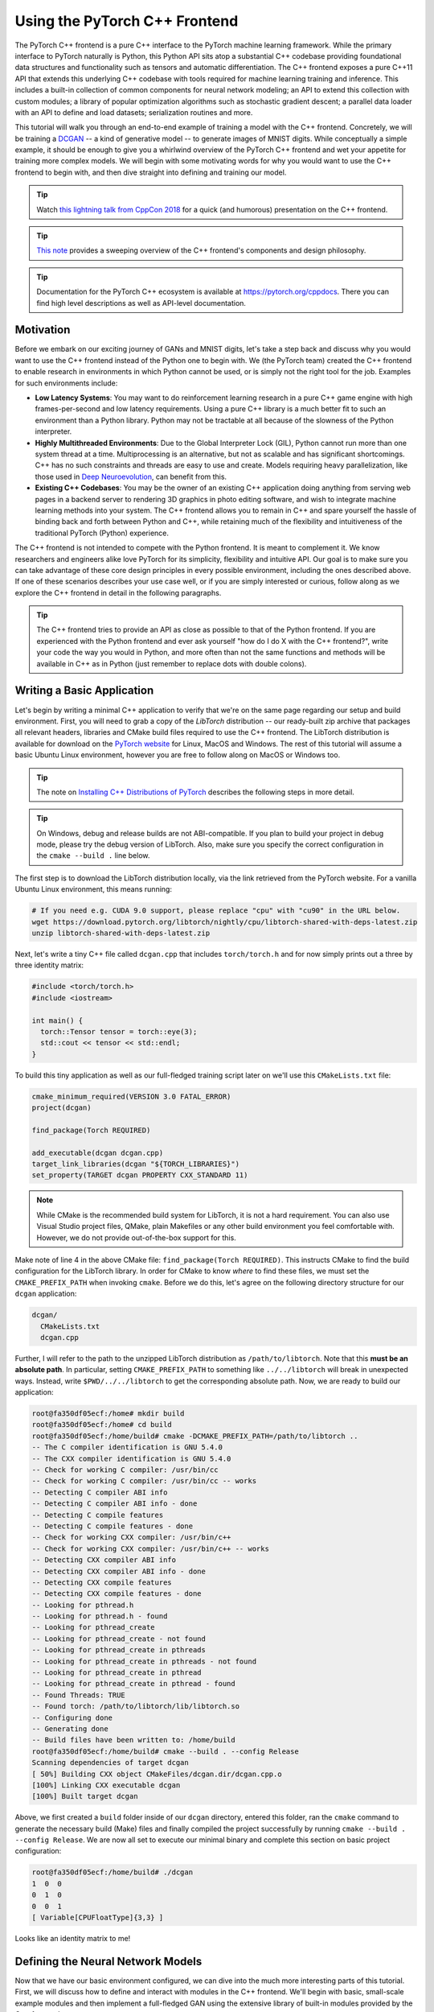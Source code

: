 Using the PyTorch C++ Frontend
==============================

The PyTorch C++ frontend is a pure C++ interface to the PyTorch machine learning
framework. While the primary interface to PyTorch naturally is Python, this
Python API sits atop a substantial C++ codebase providing foundational data
structures and functionality such as tensors and automatic differentiation. The
C++ frontend exposes a pure C++11 API that extends this underlying C++ codebase
with tools required for machine learning training and inference. This includes a
built-in collection of common components for neural network modeling; an API to
extend this collection with custom modules; a library of popular optimization
algorithms such as stochastic gradient descent; a parallel data loader with an
API to define and load datasets; serialization routines and more.

This tutorial will walk you through an end-to-end example of training a model
with the C++ frontend. Concretely, we will be training a `DCGAN
<https://arxiv.org/abs/1511.06434>`_ -- a kind of generative model -- to
generate images of MNIST digits. While conceptually a simple example, it should
be enough to give you a whirlwind overview of the PyTorch C++ frontend and wet
your appetite for training more complex models. We will begin with some
motivating words for why you would want to use the C++ frontend to begin with,
and then dive straight into defining and training our model.

.. tip::

  Watch `this lightning talk from CppCon 2018
  <https://www.youtube.com/watch?v=auRPXMMHJzc>`_ for a quick (and humorous)
  presentation on the C++ frontend.

.. tip::

  `This note <https://pytorch.org/cppdocs/frontend.html>`_ provides a sweeping
  overview of the C++ frontend's components and design philosophy.

.. tip::

  Documentation for the PyTorch C++ ecosystem is available at
  https://pytorch.org/cppdocs. There you can find high level descriptions as
  well as API-level documentation.

Motivation
----------

Before we embark on our exciting journey of GANs and MNIST digits, let's take a
step back and discuss why you would want to use the C++ frontend instead of the
Python one to begin with. We (the PyTorch team) created the C++ frontend to
enable research in environments in which Python cannot be used, or is simply not
the right tool for the job. Examples for such environments include:

- **Low Latency Systems**: You may want to do reinforcement learning research in
  a pure C++ game engine with high frames-per-second and low latency
  requirements. Using a pure C++ library is a much better fit to such an
  environment than a Python library. Python may not be tractable at all because
  of the slowness of the Python interpreter.
- **Highly Multithreaded Environments**: Due to the Global Interpreter Lock
  (GIL), Python cannot run more than one system thread at a time.
  Multiprocessing is an alternative, but not as scalable and has significant
  shortcomings. C++ has no such constraints and threads are easy to use and
  create. Models requiring heavy parallelization, like those used in `Deep
  Neuroevolution <https://eng.uber.com/deep-neuroevolution/>`_, can benefit from
  this.
- **Existing C++ Codebases**: You may be the owner of an existing C++
  application doing anything from serving web pages in a backend server to
  rendering 3D graphics in photo editing software, and wish to integrate
  machine learning methods into your system. The C++ frontend allows you to
  remain in C++ and spare yourself the hassle of binding back and forth between
  Python and C++, while retaining much of the flexibility and intuitiveness of
  the traditional PyTorch (Python) experience.

The C++ frontend is not intended to compete with the Python frontend. It is
meant to complement it. We know researchers and engineers alike love PyTorch for
its simplicity, flexibility and intuitive API. Our goal is to make sure you can
take advantage of these core design principles in every possible environment,
including the ones described above. If one of these scenarios describes your use
case well, or if you are simply interested or curious, follow along as we
explore the C++ frontend in detail in the following paragraphs.

.. tip::

	The C++ frontend tries to provide an API as close as possible to that of the
	Python frontend. If you are experienced with the Python frontend and ever ask
	yourself "how do I do X with the C++ frontend?", write your code the way you
	would in Python, and more often than not the same functions and methods will
	be available in C++ as in Python (just remember to replace dots with double
	colons).

Writing a Basic Application
---------------------------

Let's begin by writing a minimal C++ application to verify that we're on the
same page regarding our setup and build environment. First, you will need to
grab a copy of the *LibTorch* distribution -- our ready-built zip archive that
packages all relevant headers, libraries and CMake build files required to use
the C++ frontend. The LibTorch distribution is available for download on the
`PyTorch website <https://pytorch.org/get-started/locally/>`_ for Linux, MacOS
and Windows. The rest of this tutorial will assume a basic Ubuntu Linux
environment, however you are free to follow along on MacOS or Windows too.

.. tip::

  The note on `Installing C++ Distributions of PyTorch
  <https://pytorch.org/cppdocs/installing.html>`_ describes the following steps
  in more detail.

.. tip::
  On Windows, debug and release builds are not ABI-compatible. If you plan to
  build your project in debug mode, please try the debug version of LibTorch.
  Also, make sure you specify the correct configuration in the ``cmake --build .``
  line below.

The first step is to download the LibTorch distribution locally, via the link
retrieved from the PyTorch website. For a vanilla Ubuntu Linux environment, this
means running:

.. code-block:: shell

  # If you need e.g. CUDA 9.0 support, please replace "cpu" with "cu90" in the URL below.
  wget https://download.pytorch.org/libtorch/nightly/cpu/libtorch-shared-with-deps-latest.zip
  unzip libtorch-shared-with-deps-latest.zip

Next, let's write a tiny C++ file called ``dcgan.cpp`` that includes
``torch/torch.h`` and for now simply prints out a three by three identity
matrix:

.. code-block:: cpp

  #include <torch/torch.h>
  #include <iostream>

  int main() {
    torch::Tensor tensor = torch::eye(3);
    std::cout << tensor << std::endl;
  }

To build this tiny application as well as our full-fledged training script later
on we'll use this ``CMakeLists.txt`` file:

.. code-block:: cmake

  cmake_minimum_required(VERSION 3.0 FATAL_ERROR)
  project(dcgan)

  find_package(Torch REQUIRED)

  add_executable(dcgan dcgan.cpp)
  target_link_libraries(dcgan "${TORCH_LIBRARIES}")
  set_property(TARGET dcgan PROPERTY CXX_STANDARD 11)

.. note::

  While CMake is the recommended build system for LibTorch, it is not a hard
  requirement. You can also use Visual Studio project files, QMake, plain
  Makefiles or any other build environment you feel comfortable with. However,
  we do not provide out-of-the-box support for this.

Make note of line 4 in the above CMake file: ``find_package(Torch REQUIRED)``.
This instructs CMake to find the build configuration for the LibTorch library.
In order for CMake to know *where* to find these files, we must set the
``CMAKE_PREFIX_PATH`` when invoking ``cmake``. Before we do this, let's agree on
the following directory structure for our ``dcgan`` application:

.. code-block:: shell

  dcgan/
    CMakeLists.txt
    dcgan.cpp

Further, I will refer to the path to the unzipped LibTorch distribution as
``/path/to/libtorch``. Note that this **must be an absolute path**. In
particular, setting ``CMAKE_PREFIX_PATH`` to something like ``../../libtorch``
will break in unexpected ways. Instead, write ``$PWD/../../libtorch`` to get the
corresponding absolute path. Now, we are ready to build our application:

.. code-block:: shell

  root@fa350df05ecf:/home# mkdir build
  root@fa350df05ecf:/home# cd build
  root@fa350df05ecf:/home/build# cmake -DCMAKE_PREFIX_PATH=/path/to/libtorch ..
  -- The C compiler identification is GNU 5.4.0
  -- The CXX compiler identification is GNU 5.4.0
  -- Check for working C compiler: /usr/bin/cc
  -- Check for working C compiler: /usr/bin/cc -- works
  -- Detecting C compiler ABI info
  -- Detecting C compiler ABI info - done
  -- Detecting C compile features
  -- Detecting C compile features - done
  -- Check for working CXX compiler: /usr/bin/c++
  -- Check for working CXX compiler: /usr/bin/c++ -- works
  -- Detecting CXX compiler ABI info
  -- Detecting CXX compiler ABI info - done
  -- Detecting CXX compile features
  -- Detecting CXX compile features - done
  -- Looking for pthread.h
  -- Looking for pthread.h - found
  -- Looking for pthread_create
  -- Looking for pthread_create - not found
  -- Looking for pthread_create in pthreads
  -- Looking for pthread_create in pthreads - not found
  -- Looking for pthread_create in pthread
  -- Looking for pthread_create in pthread - found
  -- Found Threads: TRUE
  -- Found torch: /path/to/libtorch/lib/libtorch.so
  -- Configuring done
  -- Generating done
  -- Build files have been written to: /home/build
  root@fa350df05ecf:/home/build# cmake --build . --config Release
  Scanning dependencies of target dcgan
  [ 50%] Building CXX object CMakeFiles/dcgan.dir/dcgan.cpp.o
  [100%] Linking CXX executable dcgan
  [100%] Built target dcgan

Above, we first created a ``build`` folder inside of our ``dcgan`` directory,
entered this folder, ran the ``cmake`` command to generate the necessary build
(Make) files and finally compiled the project successfully by running ``cmake
--build . --config Release``. We are now all set to execute our minimal binary
and complete this section on basic project configuration:

.. code-block:: shell

  root@fa350df05ecf:/home/build# ./dcgan
  1  0  0
  0  1  0
  0  0  1
  [ Variable[CPUFloatType]{3,3} ]

Looks like an identity matrix to me!

Defining the Neural Network Models
----------------------------------

Now that we have our basic environment configured, we can dive into the much
more interesting parts of this tutorial. First, we will discuss how to define
and interact with modules in the C++ frontend. We'll begin with basic,
small-scale example modules and then implement a full-fledged GAN using the
extensive library of built-in modules provided by the C++ frontend.

Module API Basics
^^^^^^^^^^^^^^^^^

In line with the Python interface, neural networks based on the C++ frontend are
composed of reusable building blocks called *modules*. There is a base module
class from which all other modules are derived. In Python, this class is
``torch.nn.Module`` and in C++ it is ``torch::nn::Module``. Besides a
``forward()`` method that implements the algorithm the module encapsulates, a
module usually contains any of three kinds of sub-objects: parameters, buffers
and submodules.

Parameters and buffers store state in form of tensors. Parameters record
gradients, while buffers do not. Parameters are usually the trainable weights of
your neural network. Examples of buffers include means and variances for batch
normalization. In order to re-use particular blocks of logic and state, the
PyTorch API allows modules to be nested. A nested module is termed a
*submodule*.

Parameters, buffers and submodules must be explicitly registered. Once
registered, methods like ``parameters()`` or ``buffers()`` can be used to
retrieve a container of all parameters in the entire (nested) module hierarchy.
Similarly, methods like ``to(...)``, where e.g. ``to(torch::kCUDA)`` moves all
parameters and buffers from CPU to CUDA memory, work on the entire module
hierarchy.

Defining a Module and Registering Parameters
********************************************

To put these words into code, let's consider this simple module written in the
Python interface:

.. code-block:: python

  import torch

  class Net(torch.nn.Module):
    def __init__(self, N, M):
      super(Net, self).__init__()
      self.W = torch.nn.Parameter(torch.randn(N, M))
      self.b = torch.nn.Parameter(torch.randn(M))

    def forward(self, input):
      return torch.addmm(self.b, input, self.W)


In C++, it would look like this:

.. code-block:: cpp

  #include <torch/torch.h>

  struct Net : torch::nn::Module {
    Net(int64_t N, int64_t M) {
      W = register_parameter("W", torch::randn({N, M}));
      b = register_parameter("b", torch::randn(M));
    }
    torch::Tensor forward(torch::Tensor input) {
      return torch::addmm(b, input, W);
    }
    torch::Tensor W, b;
  };

Just like in Python, we define a class called ``Net`` (for simplicity here a
``struct`` instead of a ``class``) and derive it from the module base class.
Inside the constructor, we create tensors using ``torch::randn`` just like we
use ``torch.randn`` in Python. One interesting difference is how we register the
parameters. In Python, we wrap the tensors with the ``torch.nn.Parameter``
class, while in C++ we have to pass the tensor through the
``register_parameter`` method instead. The reason for this is that the Python
API can detect that an attribute is of type ``torch.nn.Parameter`` and
automatically registers such tensors. In C++, reflection is very limited, so a
more traditional (and less magical) approach is provided.

Registering Submodules and Traversing the Module Hierarchy
**********************************************************

In the same way we can register parameters, we can also register submodules. In
Python, submodules are automatically detected and registered when they are
assigned as an attribute of a module:

.. code-block:: python

  class Net(torch.nn.Module):
    def __init__(self, N, M):
        super(Net, self).__init__()
        # Registered as a submodule behind the scenes
        self.linear = torch.nn.Linear(N, M)
        self.another_bias = torch.nn.Parameter(torch.rand(M))

    def forward(self, input):
      return self.linear(input) + self.another_bias

This allows, for example, to use the ``parameters()`` method to recursively
access all parameters in our module hierarchy:

.. code-block:: python

  >>> net = Net(4, 5)
  >>> print(list(net.parameters()))
  [Parameter containing:
  tensor([0.0808, 0.8613, 0.2017, 0.5206, 0.5353], requires_grad=True), Parameter containing:
  tensor([[-0.3740, -0.0976, -0.4786, -0.4928],
          [-0.1434,  0.4713,  0.1735, -0.3293],
          [-0.3467, -0.3858,  0.1980,  0.1986],
          [-0.1975,  0.4278, -0.1831, -0.2709],
          [ 0.3730,  0.4307,  0.3236, -0.0629]], requires_grad=True), Parameter containing:
  tensor([ 0.2038,  0.4638, -0.2023,  0.1230, -0.0516], requires_grad=True)]

To register submodules in C++, use the aptly named ``register_module()`` method
to register a module like ``torch::nn::Linear``:

.. code-block:: cpp

  struct Net : torch::nn::Module {
    Net(int64_t N, int64_t M)
        : linear(register_module("linear", torch::nn::Linear(N, M))) {
      another_bias = register_parameter("b", torch::randn(M));
    }
    torch::Tensor forward(torch::Tensor input) {
      return linear(input) + another_bias;
    }
    torch::nn::Linear linear;
    torch::Tensor another_bias;
  };

.. tip::

  You can find the full list of available built-in modules like
  ``torch::nn::Linear``, ``torch::nn::Dropout`` or ``torch::nn::Conv2d`` in the
  documentation of the ``torch::nn`` namespace `here
  <https://pytorch.org/cppdocs/api/namespace_torch__nn.html>`_.

One subtlety about the above code is why the submodule was created in the
constructor's initializer list, while the parameter was created inside the
constructor body. There is a good reason for this, which we'll touch upon this
in the section on the C++ frontend's *ownership model* further below. The end
result, however, is that we can recursively access our module tree's parameters
just like in Python. Calling ``parameters()`` returns a
``std::vector<torch::Tensor>``, which we can iterate over:

.. code-block:: cpp

  int main() {
    Net net(4, 5);
    for (const auto& p : net.parameters()) {
      std::cout << p << std::endl;
    }
  }

which prints:

.. code-block:: shell

  root@fa350df05ecf:/home/build# ./dcgan
  0.0345
  1.4456
  -0.6313
  -0.3585
  -0.4008
  [ Variable[CPUFloatType]{5} ]
  -0.1647  0.2891  0.0527 -0.0354
  0.3084  0.2025  0.0343  0.1824
  -0.4630 -0.2862  0.2500 -0.0420
  0.3679 -0.1482 -0.0460  0.1967
  0.2132 -0.1992  0.4257  0.0739
  [ Variable[CPUFloatType]{5,4} ]
  0.01 *
  3.6861
  -10.1166
  -45.0333
  7.9983
  -20.0705
  [ Variable[CPUFloatType]{5} ]

with three parameters just like in Python. To also see the names of these
parameters, the C++ API provides a ``named_parameters()`` method which returns
an ``OrderedDict`` just like in Python:

.. code-block:: cpp

  Net net(4, 5);
  for (const auto& pair : net.named_parameters()) {
    std::cout << pair.key() << ": " << pair.value() << std::endl;
  }

which we can execute again to see the output:

.. code-block:: shell

  root@fa350df05ecf:/home/build# make && ./dcgan                                                                                                                                            11:13:48
  Scanning dependencies of target dcgan
  [ 50%] Building CXX object CMakeFiles/dcgan.dir/dcgan.cpp.o
  [100%] Linking CXX executable dcgan
  [100%] Built target dcgan
  b: -0.1863
  -0.8611
  -0.1228
  1.3269
  0.9858
  [ Variable[CPUFloatType]{5} ]
  linear.weight:  0.0339  0.2484  0.2035 -0.2103
  -0.0715 -0.2975 -0.4350 -0.1878
  -0.3616  0.1050 -0.4982  0.0335
  -0.1605  0.4963  0.4099 -0.2883
  0.1818 -0.3447 -0.1501 -0.0215
  [ Variable[CPUFloatType]{5,4} ]
  linear.bias: -0.0250
  0.0408
  0.3756
  -0.2149
  -0.3636
  [ Variable[CPUFloatType]{5} ]

.. note::

  `The documentation
  <https://pytorch.org/cppdocs/api/classtorch_1_1nn_1_1_module.html#exhale-class-classtorch-1-1nn-1-1-module>`_
  for ``torch::nn::Module`` contains the full list of methods that operate on
  the module hierarchy.

Running the Network in Forward Mode
***********************************

To execute the network in C++, we simply call the ``forward()`` method we
defined ourselves:

.. code-block:: cpp

  int main() {
    Net net(4, 5);
    std::cout << net.forward(torch::ones({2, 4})) << std::endl;
  }

which prints something like:

.. code-block:: shell

  root@fa350df05ecf:/home/build# ./dcgan
  0.8559  1.1572  2.1069 -0.1247  0.8060
  0.8559  1.1572  2.1069 -0.1247  0.8060
  [ Variable[CPUFloatType]{2,5} ]

Module Ownership
****************

At this point, we know how to define a module in C++, register parameters,
register submodules, traverse the module hierarchy via methods like
``parameters()`` and finally run the module's ``forward()`` method. While there
are many more methods, classes and topics to devour in the C++ API, I will refer
you to `docs <https://pytorch.org/cppdocs/api/namespace_torch__nn.html>`_ for
the full menu. We'll also touch upon some more concepts as we implement the
DCGAN model and end-to-end training pipeline in just a second. Before we do so,
let me briefly touch upon the *ownership model* the C++ frontend provides for
subclasses of ``torch::nn::Module``.

For this discussion, the ownership model refers to the way modules are stored
and passed around -- which determines who or what *owns* a particular module
instance. In Python, objects are always allocated dynamically (on the heap) and
have reference semantics. This is very easy to work with and straightforward to
understand. In fact, in Python, you can largely forget about where objects live
and how they get referenced, and focus on getting things done.

C++, being a lower level language, provides more options in this realm. This
increases complexity and heavily influences the design and ergonomics of the C++
frontend. In particular, for modules in the C++ frontend, we have the option of
using *either* value semantics *or* reference semantics. The first case is the
simplest and was shown in the examples thus far: module objects are allocated on
the stack and when passed to a function, can be either copied, moved (with
``std::move``) or taken by reference or by pointer:

.. code-block:: cpp

  struct Net : torch::nn::Module { };

  void a(Net net) { }
  void b(Net& net) { }
  void c(Net* net) { }

  int main() {
    Net net;
    a(net);
    a(std::move(net));
    b(net);
    c(&net);
  }

For the second case -- reference semantics -- we can use ``std::shared_ptr``.
The advantage of reference semantics is that, like in Python, it reduces the
cognitive overhead of thinking about how modules must be passed to functions and
how arguments must be declared (assuming you use ``shared_ptr`` everywhere).

.. code-block:: cpp

  struct Net : torch::nn::Module {};

  void a(std::shared_ptr<Net> net) { }

  int main() {
    auto net = std::make_shared<Net>();
    a(net);
  }

In our experience, researchers coming from dynamic languages greatly prefer
reference semantics over value semantics, even though the latter is more
"native" to C++. It is also important to note that ``torch::nn::Module``'s
design, in order to stay close to the ergonomics of the Python API, relies on
shared ownership. For example, take our earlier (here shortened) definition of
``Net``:

.. code-block:: cpp

  struct Net : torch::nn::Module {
    Net(int64_t N, int64_t M)
      : linear(register_module("linear", torch::nn::Linear(N, M)))
    { }
    torch::nn::Linear linear;
  };

In order to use the ``linear`` submodule, we want to store it directly in our
class. However, we also want the module base class to know about and have access
to this submodule. For this, it must store a reference to this submodule. At
this point, we have already arrived at the need for shared ownership. Both the
``torch::nn::Module`` class and concrete ``Net`` class require a reference to
the submodule. For this reason, the base class stores modules as
``shared_ptr``\s, and therefore the concrete class must too.

But wait! I don't see any mention of ``shared_ptr`` in the above code! Why is
that? Well, because ``std::shared_ptr<MyModule>`` is a hell of a lot to type. To
keep our researchers productive, we came up with an elaborate scheme to hide the
mention of ``shared_ptr`` -- a benefit usually reserved for value semantics --
while retaining reference semantics. To understand how this works, we can take a
look at a simplified definition of the ``torch::nn::Linear`` module in the core
library (the full definition is `here
<https://github.com/pytorch/pytorch/blob/master/torch/csrc/api/include/torch/nn/modules/linear.h>`_):

.. code-block:: cpp

  struct LinearImpl : torch::nn::Module {
    LinearImpl(int64_t in, int64_t out);

    Tensor forward(const Tensor& input);

    Tensor weight, bias;
  };

  TORCH_MODULE(Linear);

In brief: the module is not called ``Linear``, but ``LinearImpl``. A macro,
``TORCH_MODULE`` then defines the actual ``Linear`` class. This "generated"
class is effectively a wrapper over a ``std::shared_ptr<LinearImpl>``. It is a
wrapper instead of a simple typedef so that, among other things, constructors
still work as expected, i.e. you can still write ``torch::nn::Linear(3, 4)``
instead of ``std::make_shared<LinearImpl>(3, 4)``. We call the class created by
the macro the module *holder*. Like with (shared) pointers, you access the
underlying object using the arrow operator (like ``model->forward(...)``). The
end result is an ownership model that resembles that of the Python API quite
closely. Reference semantics become the default, but without the extra typing of
``std::shared_ptr`` or ``std::make_shared``. For our ``Net``, using the module
holder API looks like this:

.. code-block:: cpp

  struct NetImpl : torch::nn::Module {};
  TORCH_MODULE(Net);

  void a(Net net) { }

  int main() {
    Net net;
    a(net);
  }

There is one subtle issue that deserves mention here. A default constructed
``std::shared_ptr`` is "empty", i.e. contains a null pointer. What is a default
constructed ``Linear`` or ``Net``? Well, it's a tricky choice. We could say it
should be an empty (null) ``std::shared_ptr<LinearImpl>``. However, recall that
``Linear(3, 4)`` is the same as ``std::make_shared<LinearImpl>(3, 4)``. This
means that if we had decided that ``Linear linear;`` should be a null pointer,
then there would be no way to construct a module that does not take any
constructor arguments, or defaults all of them. For this reason, in the current
API, a default constructed module holder (like ``Linear()``) invokes the
default constructor of the underlying module (``LinearImpl()``). If the
underlying module does not have a default constructor, you get a compiler error.
To instead construct the empty holder, you can pass ``nullptr`` to the
constructor of the holder.

In practice, this means you can use submodules either like shown earlier, where
the module is registered and constructed in the *initializer list*:

.. code-block:: cpp

  struct Net : torch::nn::Module {
    Net(int64_t N, int64_t M)
      : linear(register_module("linear", torch::nn::Linear(N, M)))
    { }
    torch::nn::Linear linear;
  };

or you can first construct the holder with a null pointer and then assign to it
in the constructor (more familiar for Pythonistas):

.. code-block:: cpp

  struct Net : torch::nn::Module {
    Net(int64_t N, int64_t M) {
      linear = register_module("linear", torch::nn::Linear(N, M));
    }
    torch::nn::Linear linear{nullptr}; // construct an empty holder
  };

In conclusion: Which ownership model -- which semantics -- should you use? The
C++ frontend's API best supports the ownership model provided by module holders.
The only disadvantage of this mechanism is one extra line of boilerplate below
the module declaration. That said, the simplest model is still the value
semantics model shown in the introduction to C++ modules. For small, simple
scripts, you may get away with it too. But you'll find sooner or later that, for
technical reasons, it is not always supported. For example, the serialization
API (``torch::save`` and ``torch::load``) only supports module holders (or plain
``shared_ptr``). As such, the module holder API is the recommended way of
defining modules with the C++ frontend, and we will use this API in this
tutorial henceforth.

Defining the DCGAN Modules
^^^^^^^^^^^^^^^^^^^^^^^^^^

We now have the necessary background and introduction to define the modules for
the machine learning task we want to solve in this post. To recap: our task is
to generate images of digits from the `MNIST dataset
<http://yann.lecun.com/exdb/mnist/>`_. We want to use a `generative adversarial
network (GAN)
<https://papers.nips.cc/paper/5423-generative-adversarial-nets.pdf>`_ to solve
this task. In particular, we'll use a `DCGAN architecture
<https://arxiv.org/abs/1511.06434>`_ -- one of the first and simplest of its
kind, but entirely sufficient for this task.

.. tip::

  You can find the full source code presented in this tutorial `in this
  repository <https://github.com/pytorch/examples/tree/master/cpp/dcgan>`_.

What was a GAN aGAN?
********************

A GAN consists of two distinct neural network models: a *generator* and a
*discriminator*. The generator receives samples from a noise distribution, and
its aim is to transform each noise sample into an image that resembles those of
a target distribution -- in our case the MNIST dataset. The discriminator in
turn receives either *real* images from the MNIST dataset, or *fake* images from
the generator. It is asked to emit a probability judging how real (closer to
``1``) or fake (closer to ``0``) a particular image is. Feedback from the
discriminator on how real the images produced by the generator are is used to
train the generator. Feedback on how good of an eye for authenticity the
discriminator has is used to optimize the discriminator. In theory, a delicate
balance between the generator and discriminator makes them improve in tandem,
leading to the generator producing images indistinguishable from the target
distribution, fooling the discriminator's (by then) excellent eye into emitting
a probability of ``0.5`` for both real and fake images. For us, the end result
is a machine that receives noise as input and generates realistic images of
digits as its output.

The Generator Module
********************

We begin by defining the generator module, which consists of a series of
transposed 2D convolutions, batch normalizations and ReLU activation units. Like
in Python, PyTorch here provides two APIs for model definition: a functional one
where inputs are passed through successive functions, and a more object-oriented
one where we build a ``Sequential`` module containing the entire model as
submodules. Let's see how our generator looks with either API, and you can
decide for yourself which one you prefer. First, using ``Sequential``:

.. code-block:: cpp

  using namespace torch;

  nn::Sequential generator(
      // Layer 1
      nn::ConvTranspose2d(nn::ConvTranspose2dOptions(kNoiseSize, 256, 4)
                     .bias(false)),
      nn::BatchNorm2d(256),
      nn::ReLU(),
      // Layer 2
      nn::ConvTranspose2d(nn::ConvTranspose2dOptions(256, 128, 3)
                     .stride(2)
                     .padding(1)
                     .bias(false)),
      nn::BatchNorm2d(128),
      nn::ReLU(),
      // Layer 3
      nn::ConvTranspose2d(nn::ConvTranspose2dOptions(128, 64, 4)
                     .stride(2)
                     .padding(1)
                     .bias(false)),
      nn::BatchNorm2d(64),
      nn::ReLU(),
      // Layer 4
      nn::ConvTranspose2d(nn::ConvTranspose2dOptions(64, 1, 4)
                     .stride(2)
                     .padding(1)
                     .bias(false)),
      nn::Tanh()));

.. tip::

	A ``Sequential`` module simply performs function composition. The output of
	the first submodule becomes the input of the second, the output of the third
	becomes the input of the fourth and so on.

The particular modules chosen, like ``nn::ConvTranspose2d`` and ``nn::BatchNorm2d``,
follows the structure outlined earlier. The ``kNoiseSize`` constant determines
the size of the input noise vector and is set to ``100``. Hyperparameters were,
of course, found via grad student descent.

.. attention::

	No grad students were harmed in the discovery of hyperparameters. They were
	fed Soylent regularly.

yf225 TODO: fix all code following

For the second approach, we explicitly pass inputs (in a functional way) between
modules in the ``forward()`` method of a module we define ourselves:

.. code-block:: cpp

  struct GeneratorImpl : nn::Module {
    GeneratorImpl(int kNoiseSize)
        : conv1(nn::Conv2dOptions(kNoiseSize, 256, 4)
                    .with_bias(false)
                    .transposed(true)),
          batch_norm1(256),
          conv2(nn::Conv2dOptions(256, 128, 3)
                    .stride(2)
                    .padding(1)
                    .with_bias(false)
                    .transposed(true)),
          batch_norm2(128),
          conv3(nn::Conv2dOptions(128, 64, 4)
                    .stride(2)
                    .padding(1)
                    .with_bias(false)
                    .transposed(true)),
          batch_norm3(64),
          conv4(nn::Conv2dOptions(64, 1, 4)
                    .stride(2)
                    .padding(1)
                    .with_bias(false)
                    .transposed(true))
   {
     // register_module() is needed if we want to use the parameters() method later on
     register_module("conv1", conv1);
     register_module("conv2", conv2);
     register_module("conv3", conv3);
     register_module("conv4", conv4);
     register_module("batch_norm1", batch_norm1);
     register_module("batch_norm2", batch_norm1);
     register_module("batch_norm3", batch_norm1);
   }

   torch::Tensor forward(torch::Tensor x) {
     x = torch::relu(batch_norm1(conv1(x)));
     x = torch::relu(batch_norm2(conv2(x)));
     x = torch::relu(batch_norm3(conv3(x)));
     x = torch::tanh(conv4(x));
     return x;
   }

   nn::Conv2d conv1, conv2, conv3, conv4;
   nn::BatchNorm batch_norm1, batch_norm2, batch_norm3;
  };
  TORCH_MODULE(Generator);

  Generator generator;

Whichever approach we use, we can now invoke ``forward()`` on the ``Generator`` to
map a noise sample to an image.

.. note::

	A brief word on the way options are passed to built-in modules like ``Conv2d``
	in the C++ frontend: Every module has some required options, like the number
	of features for ``BatchNorm``. If you only need to configure the required
	options, you can pass them directly to the module's constructor, like
	``BatchNorm(128)`` or ``Dropout(0.5)`` or ``Conv2d(8, 4, 2)`` (for input
	channel count, output channel count, and kernel size). If, however, you need
	to modify other options, which are normally defaulted, such as ``with_bias``
	for ``Conv2d``, you need to construct and pass an *options* object. Every
	module in the C++ frontend has an associated options struct, called
	``ModuleOptions`` where ``Module`` is the name of the module, like
	``LinearOptions`` for ``Linear``. This is what we do for the ``Conv2d``
	modules above.

The Discriminator Module
************************

The discriminator is similarly a sequence of convolutions, batch normalizations
and activations. However, the convolutions are now regular ones instead of
transposed, and we use a leaky ReLU with an alpha value of 0.2 instead of a
vanilla ReLU. Also, the final activation becomes a Sigmoid, which squashes
values into a range between 0 and 1. We can then interpret these squashed values
as the probabilities the discriminator assigns to images being real:

.. code-block:: cpp

  nn::Sequential discriminator(
    // Layer 1
    nn::Conv2d(
        nn::Conv2dOptions(1, 64, 4).stride(2).padding(1).with_bias(false)),
    nn::Functional(torch::leaky_relu, 0.2),
    // Layer 2
    nn::Conv2d(
        nn::Conv2dOptions(64, 128, 4).stride(2).padding(1).with_bias(false)),
    nn::BatchNorm(128),
    nn::Functional(torch::leaky_relu, 0.2),
    // Layer 3
    nn::Conv2d(
        nn::Conv2dOptions(128, 256, 4).stride(2).padding(1).with_bias(false)),
    nn::BatchNorm(256),
    nn::Functional(torch::leaky_relu, 0.2),
    // Layer 4
    nn::Conv2d(
        nn::Conv2dOptions(256, 1, 3).stride(1).padding(0).with_bias(false)),
    nn::Functional(torch::sigmoid));

.. note::

	When the function we pass to ``Functional`` takes more arguments than a single
	tensor, we can pass them to the ``Functional`` constructor, which will forward
	them to each function call. For the leaky ReLU above, this means
	``torch::leaky_relu(previous_output_tensor, 0.2)`` is called.

Loading Data
------------

Now that we have defined the generator and discriminator model, we need some
data we can train these models with. The C++ frontend, like the Python one,
comes with a powerful parallel data loader. This data loader can read batches of
data from a dataset (which you can define yourself) and provides many
configuration knobs.

.. note::

	While the Python data loader uses multi-processing, the C++ data loader is truly
	multi-threaded and does not launch any new processes.

The data loader is part of the C++ frontend's ``data`` api, contained in the
``torch::data::`` namespace. This API consists of a few different components:

- The data loader class,
- An API for defining datasets,
- An API for defining *transforms*, which can be applied to datasets,
- An API for defining *samplers*, which produce the indices with which datasets are indexed,
- A library of existing datasets, transforms and samplers.

For this tutorial, we can use the ``MNIST`` dataset that comes with the C++
frontend. Let's instantiate a ``torch::data::datasets::MNIST`` for this, and
apply two transformations: First, we normalize the images so that they are in
the range of ``-1`` to ``+1`` (from an original range of ``0`` to ``1``).
Second, we apply the ``Stack`` *collation*, which takes a batch of tensors and
stacks them into a single tensor along the first dimension:

.. code-block:: cpp

  auto dataset = torch::data::datasets::MNIST("./mnist")
      .map(torch::data::transforms::Normalize<>(0.5, 0.5))
      .map(torch::data::transforms::Stack<>());

Note that the MNIST dataset should be located in the ``./mnist`` directory
relative to wherever you execute the training binary from. You can use `this
script <https://gist.github.com/goldsborough/6dd52a5e01ed73a642c1e772084bcd03>`_
to download the MNIST dataset.

Next, we create a data loader and pass it this dataset. To make a new data
loader, we use ``torch::data::make_data_loader``, which returns a
``std::unique_ptr`` of the correct type (which depends on the type of the
dataset, the type of the sampler and some other implementation details):

.. code-block:: cpp

  auto data_loader = torch::data::make_data_loader(std::move(dataset));

The data loader does come with a lot of options. You can inspect the full set
`here
<https://github.com/pytorch/pytorch/blob/master/torch/csrc/api/include/torch/data/dataloader_options.h>`_.
For example, to speed up the data loading, we can increase the number of
workers. The default number is zero, which means the main thread will be used.
If we set ``workers`` to ``2``, two threads will be spawned that load data
concurrently. We should also increase the batch size from its default of ``1``
to something more reasonable, like ``64`` (the value of ``kBatchSize``). So
let's create a ``DataLoaderOptions`` object and set the appropriate properties:

.. code-block:: cpp

  auto data_loader = torch::data::make_data_loader(
      std::move(dataset),
      torch::data::DataLoaderOptions().batch_size(kBatchSize).workers(2));


We can now write a loop to load batches of data, which we'll only print to the
console for now:

.. code-block:: cpp

  for (torch::data::Example<>& batch : *data_loader) {
    std::cout << "Batch size: " << batch.data.size(0) << " | Labels: ";
    for (int64_t i = 0; i < batch.data.size(0); ++i) {
      std::cout << batch.target[i].item<int64_t>() << " ";
    }
    std::cout << std::endl;
  }

The type returned by the data loader in this case is a ``torch::data::Example``.
This type is a simple struct with a ``data`` field for the data and a ``target``
field for the label. Because we applied the ``Stack`` collation earlier, the
data loader returns only a single such example. If we had not applied the
collation, the data loader would yield ``std::vector<torch::data::Example<>>``
instead, with one element per example in the batch.

If you rebuild and run this code, you should see something like this:

.. code-block:: shell

  root@fa350df05ecf:/home/build# make
  Scanning dependencies of target dcgan
  [ 50%] Building CXX object CMakeFiles/dcgan.dir/dcgan.cpp.o
  [100%] Linking CXX executable dcgan
  [100%] Built target dcgan
  root@fa350df05ecf:/home/build# make
  [100%] Built target dcgan
  root@fa350df05ecf:/home/build# ./dcgan
  Batch size: 64 | Labels: 5 2 6 7 2 1 6 7 0 1 6 2 3 6 9 1 8 4 0 6 5 3 3 0 4 6 6 6 4 0 8 6 0 6 9 2 4 0 2 8 6 3 3 2 9 2 0 1 4 2 3 4 8 2 9 9 3 5 8 0 0 7 9 9
  Batch size: 64 | Labels: 2 2 4 7 1 2 8 8 6 9 0 2 2 9 3 6 1 3 8 0 4 4 8 8 8 9 2 6 4 7 1 5 0 9 7 5 4 3 5 4 1 2 8 0 7 1 9 6 1 6 5 3 4 4 1 2 3 2 3 5 0 1 6 2
  Batch size: 64 | Labels: 4 5 4 2 1 4 8 3 8 3 6 1 5 4 3 6 2 2 5 1 3 1 5 0 8 2 1 5 3 2 4 4 5 9 7 2 8 9 2 0 6 7 4 3 8 3 5 8 8 3 0 5 8 0 8 7 8 5 5 6 1 7 8 0
  Batch size: 64 | Labels: 3 3 7 1 4 1 6 1 0 3 6 4 0 2 5 4 0 4 2 8 1 9 6 5 1 6 3 2 8 9 2 3 8 7 4 5 9 6 0 8 3 0 0 6 4 8 2 5 4 1 8 3 7 8 0 0 8 9 6 7 2 1 4 7
  Batch size: 64 | Labels: 3 0 5 5 9 8 3 9 8 9 5 9 5 0 4 1 2 7 7 2 0 0 5 4 8 7 7 6 1 0 7 9 3 0 6 3 2 6 2 7 6 3 3 4 0 5 8 8 9 1 9 2 1 9 4 4 9 2 4 6 2 9 4 0
  Batch size: 64 | Labels: 9 6 7 5 3 5 9 0 8 6 6 7 8 2 1 9 8 8 1 1 8 2 0 7 1 4 1 6 7 5 1 7 7 4 0 3 2 9 0 6 6 3 4 4 8 1 2 8 6 9 2 0 3 1 2 8 5 6 4 8 5 8 6 2
  Batch size: 64 | Labels: 9 3 0 3 6 5 1 8 6 0 1 9 9 1 6 1 7 7 4 4 4 7 8 8 6 7 8 2 6 0 4 6 8 2 5 3 9 8 4 0 9 9 3 7 0 5 8 2 4 5 6 2 8 2 5 3 7 1 9 1 8 2 2 7
  Batch size: 64 | Labels: 9 1 9 2 7 2 6 0 8 6 8 7 7 4 8 6 1 1 6 8 5 7 9 1 3 2 0 5 1 7 3 1 6 1 0 8 6 0 8 1 0 5 4 9 3 8 5 8 4 8 0 1 2 6 2 4 2 7 7 3 7 4 5 3
  Batch size: 64 | Labels: 8 8 3 1 8 6 4 2 9 5 8 0 2 8 6 6 7 0 9 8 3 8 7 1 6 6 2 7 7 4 5 5 2 1 7 9 5 4 9 1 0 3 1 9 3 9 8 8 5 3 7 5 3 6 8 9 4 2 0 1 2 5 4 7
  Batch size: 64 | Labels: 9 2 7 0 8 4 4 2 7 5 0 0 6 2 0 5 9 5 9 8 8 9 3 5 7 5 4 7 3 0 5 7 6 5 7 1 6 2 8 7 6 3 2 6 5 6 1 2 7 7 0 0 5 9 0 0 9 1 7 8 3 2 9 4
  Batch size: 64 | Labels: 7 6 5 7 7 5 2 2 4 9 9 4 8 7 4 8 9 4 5 7 1 2 6 9 8 5 1 2 3 6 7 8 1 1 3 9 8 7 9 5 0 8 5 1 8 7 2 6 5 1 2 0 9 7 4 0 9 0 4 6 0 0 8 6
  ...

Which means we are successfully able to load data from the MNIST dataset.

Writing the Training Loop
-------------------------

Let's now finish the algorithmic part of our example and implement the delicate
dance between the generator and discriminator. First, we'll create two
optimizers, one for the generator and one for the discriminator. The optimizers
we use implement the `Adam <https://arxiv.org/pdf/1412.6980.pdf>`_ algorithm:

.. code-block:: cpp

  torch::optim::Adam generator_optimizer(
      generator->parameters(), torch::optim::AdamOptions(2e-4).beta1(0.5));
  torch::optim::Adam discriminator_optimizer(
      discriminator->parameters(), torch::optim::AdamOptions(5e-4).beta1(0.5));

.. note::

	As of this writing, the C++ frontend provides optimizers implementing Adagrad,
	Adam, LBFGS, RMSprop and SGD. The `docs
	<https://pytorch.org/cppdocs/api/namespace_torch__optim.html>`_ have the
	up-to-date list.

Next, we need to update our training loop. We'll add an outer loop to exhaust
the data loader every epoch and then write the GAN training code:

.. code-block:: cpp

  for (int64_t epoch = 1; epoch <= kNumberOfEpochs; ++epoch) {
    int64_t batch_index = 0;
    for (torch::data::Example<>& batch : *data_loader) {
      // Train discriminator with real images.
      discriminator->zero_grad();
      torch::Tensor real_images = batch.data;
      torch::Tensor real_labels = torch::empty(batch.data.size(0)).uniform_(0.8, 1.0);
      torch::Tensor real_output = discriminator->forward(real_images);
      torch::Tensor d_loss_real = torch::binary_cross_entropy(real_output, real_labels);
      d_loss_real.backward();

      // Train discriminator with fake images.
      torch::Tensor noise = torch::randn({batch.data.size(0), kNoiseSize, 1, 1});
      torch::Tensor fake_images = generator->forward(noise);
      torch::Tensor fake_labels = torch::zeros(batch.data.size(0));
      torch::Tensor fake_output = discriminator->forward(fake_images.detach());
      torch::Tensor d_loss_fake = torch::binary_cross_entropy(fake_output, fake_labels);
      d_loss_fake.backward();

      torch::Tensor d_loss = d_loss_real + d_loss_fake;
      discriminator_optimizer.step();

      // Train generator.
      generator->zero_grad();
      fake_labels.fill_(1);
      fake_output = discriminator->forward(fake_images);
      torch::Tensor g_loss = torch::binary_cross_entropy(fake_output, fake_labels);
      g_loss.backward();
      generator_optimizer.step();

      std::printf(
          "\r[%2ld/%2ld][%3ld/%3ld] D_loss: %.4f | G_loss: %.4f",
          epoch,
          kNumberOfEpochs,
          ++batch_index,
          batches_per_epoch,
          d_loss.item<float>(),
          g_loss.item<float>());
    }
  }

Above, we first evaluate the discriminator on real images, for which it should
assign a high probability. For this, we use
``torch::empty(batch.data.size(0)).uniform_(0.8, 1.0)`` as the target
probabilities.

.. note::

	We pick random values uniformly distributed between 0.8 and 1.0 instead of 1.0
	everywhere in order to make the discriminator training more robust. This trick
	is called *label smoothing*.

Before evaluating the discriminator, we zero out the gradients of its
parameters. After computing the loss, we back-propagate through the network by
calling ``d_loss.backward()`` to compute new gradients. We repeat this spiel for
the fake images. Instead of using images from the dataset, we let the generator
create fake images for this by feeding it a batch of random noise. We then
forward those fake images to the discriminator. This time, we want the
discriminator to emit low probabilities, ideally all zeros. Once we have
computed the discriminator loss for both the batch of real and the batch of fake
images, we can progress the discriminator's optimizer by one step in order to
update its parameters.

To train the generator, we again first zero its gradients, and then re-evaluate
the discriminator on the fake images. However, this time we want the
discriminator to assign probabilities very close to one, which would indicate
that the generator can produce images that fool the discriminator into thinking
they are actually real (from the dataset). For this, we fill the ``fake_labels``
tensor with all ones. We finally step the generator's optimizer to also update
its parameters.

We should now be ready to train our model on the CPU. We don't have any code yet
to capture state or sample outputs, but we'll add this in just a moment. For
now, let's just observe that our model is doing *something* -- we'll later
verify based on the generated images whether this something is meaningful.
Re-building and running should print something like:

.. code-block:: shell

  root@3c0711f20896:/home/build# make && ./dcgan
  Scanning dependencies of target dcgan
  [ 50%] Building CXX object CMakeFiles/dcgan.dir/dcgan.cpp.o
  [100%] Linking CXX executable dcgan
  [100%] Built target dcga
  [ 1/10][100/938] D_loss: 0.6876 | G_loss: 4.1304
  [ 1/10][200/938] D_loss: 0.3776 | G_loss: 4.3101
  [ 1/10][300/938] D_loss: 0.3652 | G_loss: 4.6626
  [ 1/10][400/938] D_loss: 0.8057 | G_loss: 2.2795
  [ 1/10][500/938] D_loss: 0.3531 | G_loss: 4.4452
  [ 1/10][600/938] D_loss: 0.3501 | G_loss: 5.0811
  [ 1/10][700/938] D_loss: 0.3581 | G_loss: 4.5623
  [ 1/10][800/938] D_loss: 0.6423 | G_loss: 1.7385
  [ 1/10][900/938] D_loss: 0.3592 | G_loss: 4.7333
  [ 2/10][100/938] D_loss: 0.4660 | G_loss: 2.5242
  [ 2/10][200/938] D_loss: 0.6364 | G_loss: 2.0886
  [ 2/10][300/938] D_loss: 0.3717 | G_loss: 3.8103
  [ 2/10][400/938] D_loss: 1.0201 | G_loss: 1.3544
  [ 2/10][500/938] D_loss: 0.4522 | G_loss: 2.6545
  ...

Moving to the GPU
-----------------

While our current script can run just fine on the CPU, we all know convolutions
are a lot faster on GPU. Let's quickly discuss how we can move our training onto
the GPU. We'll need to do two things for this: pass a GPU device specification
to tensors we allocate ourselves, and explicitly copy any other tensors onto the
GPU via the ``to()`` method all tensors and modules in the C++ frontend have.
The simplest way to achieve both is to create an instance of ``torch::Device``
at the top level of our training script, and then pass that device to tensor
factory functions like ``torch::zeros`` as well as the ``to()`` method. We can
start by doing this with a CPU device:

.. code-block:: cpp

  // Place this somewhere at the top of your training script.
  torch::Device device(torch::kCPU);

New tensor allocations like

.. code-block:: cpp

  torch::Tensor fake_labels = torch::zeros(batch.data.size(0));

should be updated to take the ``device`` as the last argument:

.. code-block:: cpp

  torch::Tensor fake_labels = torch::zeros(batch.data.size(0), device);

For tensors whose creation is not in our hands, like those coming from the MNIST
dataset, we must insert explicit ``to()`` calls. This means

.. code-block:: cpp

  torch::Tensor real_images = batch.data;

becomes

.. code-block:: cpp

  torch::Tensor real_images = batch.data.to(device);

and also our model parameters should be moved to the correct device:

.. code-block:: cpp

  generator->to(device);
  discriminator->to(device);

.. note::

	If a tensor already lives on the device supplied to ``to()``, the call is a
	no-op. No extra copy is made.

At this point, we've just made our previous CPU-residing code more explicit.
However, it is now also very easy to change the device to a CUDA device:

.. code-block:: cpp

  torch::Device device(torch::kCUDA)

And now all tensors will live on the GPU, calling into fast CUDA kernels for all
operations, without us having to change any downstream code. If we wanted to
specify a particular device index, it could be passed as the second argument to
the ``Device`` constructor. If we wanted different tensors to live on different
devices, we could pass separate device instances (for example one on CUDA device
0 and the other on CUDA device 1). We can even do this configuration
dynamically, which is often useful to make our training scripts more portable:

.. code-block:: cpp

  torch::Device device = torch::kCPU;
  if (torch::cuda::is_available()) {
    std::cout << "CUDA is available! Training on GPU." << std::endl;
    device = torch::kCUDA;
  }

or even

.. code-block:: cpp

  torch::Device device(torch::cuda::is_available() ? torch::kCUDA : torch::kCPU);

Checkpointing and Recovering the Training State
-----------------------------------------------

The last augmentation we should make to our training script is to periodically
save the state of our model parameters, the state of our optimizers as well as a
few generated image samples. If our computer were to crash in the middle of the
training procedure, the first two will allow us to restore the training state.
For long-lasting training sessions, this is absolutely essential. Fortunately,
the C++ frontend provides an API to serialize and deserialize both model and
optimizer state, as well as individual tensors.

The core API for this is ``torch::save(thing,filename)`` and
``torch::load(thing,filename)``, where ``thing`` could be a
``torch::nn::Module`` subclass or an optimizer instance like the ``Adam`` object
we have in our training script. Let's update our training loop to checkpoint the
model and optimizer state at a certain interval:

.. code-block:: cpp

  if (batch_index % kCheckpointEvery == 0) {
    // Checkpoint the model and optimizer state.
    torch::save(generator, "generator-checkpoint.pt");
    torch::save(generator_optimizer, "generator-optimizer-checkpoint.pt");
    torch::save(discriminator, "discriminator-checkpoint.pt");
    torch::save(discriminator_optimizer, "discriminator-optimizer-checkpoint.pt");
    // Sample the generator and save the images.
    torch::Tensor samples = generator->forward(torch::randn({8, kNoiseSize, 1, 1}, device));
    torch::save((samples + 1.0) / 2.0, torch::str("dcgan-sample-", checkpoint_counter, ".pt"));
    std::cout << "\n-> checkpoint " << ++checkpoint_counter << '\n';
  }

where ``kCheckpointEvery`` is an integer set to something like ``100`` to
checkpoint every ``100`` batches, and ``checkpoint_counter`` is a counter bumped
every time we make a checkpoint.

To restore the training state, you can add lines like these after all models and
optimizers are created, but before the training loop:

.. code-block:: cpp

  torch::optim::Adam generator_optimizer(
      generator->parameters(), torch::optim::AdamOptions(2e-4).beta1(0.5));
  torch::optim::Adam discriminator_optimizer(
      discriminator->parameters(), torch::optim::AdamOptions(2e-4).beta1(0.5));

  if (kRestoreFromCheckpoint) {
    torch::load(generator, "generator-checkpoint.pt");
    torch::load(generator_optimizer, "generator-optimizer-checkpoint.pt");
    torch::load(discriminator, "discriminator-checkpoint.pt");
    torch::load(
        discriminator_optimizer, "discriminator-optimizer-checkpoint.pt");
  }

  int64_t checkpoint_counter = 0;
  for (int64_t epoch = 1; epoch <= kNumberOfEpochs; ++epoch) {
    int64_t batch_index = 0;
    for (torch::data::Example<>& batch : *data_loader) {


Inspecting Generated Images
---------------------------

Our training script is now complete. We are ready to train our GAN, whether on
CPU or GPU. To inspect the intermediary output of our training procedure, for
which we added code to periodically save image samples to the
``"dcgan-sample-xxx.pt"`` file, we can write a tiny Python script to load the
tensors and display them with matplotlib:

.. code-block:: python

  from __future__ import print_function
  from __future__ import unicode_literals

  import argparse

  import matplotlib.pyplot as plt
  import torch


  parser = argparse.ArgumentParser()
  parser.add_argument("-i", "--sample-file", required=True)
  parser.add_argument("-o", "--out-file", default="out.png")
  parser.add_argument("-d", "--dimension", type=int, default=3)
  options = parser.parse_args()

  module = torch.jit.load(options.sample_file)
  images = list(module.parameters())[0]

  for index in range(options.dimension * options.dimension):
    image = images[index].detach().cpu().reshape(28, 28).mul(255).to(torch.uint8)
    array = image.numpy()
    axis = plt.subplot(options.dimension, options.dimension, 1 + index)
    plt.imshow(array, cmap="gray")
    axis.get_xaxis().set_visible(False)
    axis.get_yaxis().set_visible(False)

  plt.savefig(options.out_file)
  print("Saved ", options.out_file)

Let's now train our model for around 30 epochs:

.. code-block:: shell

  root@3c0711f20896:/home/build# make && ./dcgan                                                                                                                                10:17:57
  Scanning dependencies of target dcgan
  [ 50%] Building CXX object CMakeFiles/dcgan.dir/dcgan.cpp.o
  [100%] Linking CXX executable dcgan
  [100%] Built target dcgan
  CUDA is available! Training on GPU.
  [ 1/30][200/938] D_loss: 0.4953 | G_loss: 4.0195
  -> checkpoint 1
  [ 1/30][400/938] D_loss: 0.3610 | G_loss: 4.8148
  -> checkpoint 2
  [ 1/30][600/938] D_loss: 0.4072 | G_loss: 4.36760
  -> checkpoint 3
  [ 1/30][800/938] D_loss: 0.4444 | G_loss: 4.0250
  -> checkpoint 4
  [ 2/30][200/938] D_loss: 0.3761 | G_loss: 3.8790
  -> checkpoint 5
  [ 2/30][400/938] D_loss: 0.3977 | G_loss: 3.3315
  ...
  -> checkpoint 120
  [30/30][938/938] D_loss: 0.3610 | G_loss: 3.8084

And display the imags in a plot:

.. code-block:: shell

  root@3c0711f20896:/home/build# python display.py -i dcgan-sample-100.pt
  Saved out.png

Which should look something like this:

.. figure:: /_static/img/cpp-frontend/digits.png
   :alt: digits

Digits! Hooray! Now the ball is in your court: can you improve the model to make
the digits look even better?

Conclusion
----------

This tutorial has hopefully given you a digestible digest of the PyTorch C++
frontend. A machine learning library like PyTorch by necessity has a very broad
and extensive API. As such, there are many concepts we did not have time or
space to discuss here. However, I encourage you to try out the API, and consult
`our documentation <https://pytorch.org/cppdocs/>`_ and in particular the
`Library API <https://pytorch.org/cppdocs/api/library_root.html>`_ section when
you get stuck. Also, remember that you can expect the C++ frontend to follow the
design and semantics of the Python frontend whenever we could make this
possible, so you can leverage this fact to increase your learning rate.

.. tip::

  You can find the full source code presented in this tutorial `in this
  repository <https://github.com/pytorch/examples/tree/master/cpp/dcgan>`_.

As always, if you run into any problems or have questions, you can use our
`forum <https://discuss.pytorch.org/>`_ or `GitHub issues
<https://github.com/pytorch/pytorch/issues>`_ to get in touch.
